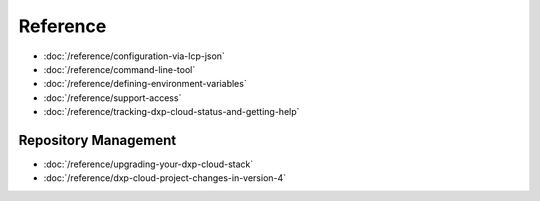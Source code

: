 Reference
=========

-  :doc:`/reference/configuration-via-lcp-json`
-  :doc:`/reference/command-line-tool`
-  :doc:`/reference/defining-environment-variables`
-  :doc:`/reference/support-access`
-  :doc:`/reference/tracking-dxp-cloud-status-and-getting-help`

Repository Management
---------------------

-  :doc:`/reference/upgrading-your-dxp-cloud-stack`
-  :doc:`/reference/dxp-cloud-project-changes-in-version-4`

